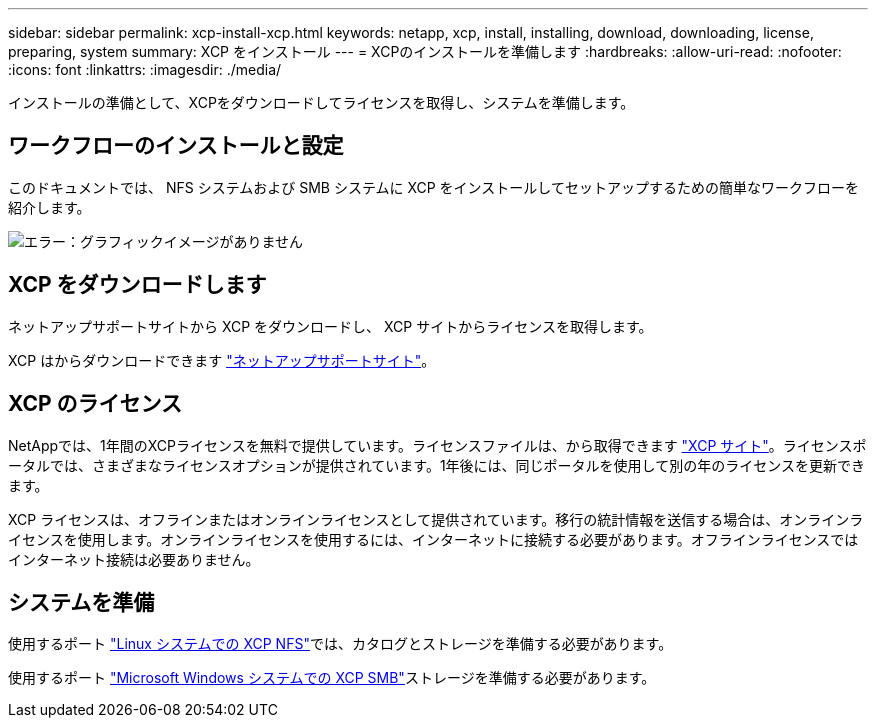 ---
sidebar: sidebar 
permalink: xcp-install-xcp.html 
keywords: netapp, xcp, install, installing, download, downloading, license, preparing, system 
summary: XCP をインストール 
---
= XCPのインストールを準備します
:hardbreaks:
:allow-uri-read: 
:nofooter: 
:icons: font
:linkattrs: 
:imagesdir: ./media/


[role="lead"]
インストールの準備として、XCPをダウンロードしてライセンスを取得し、システムを準備します。



== ワークフローのインストールと設定

このドキュメントでは、 NFS システムおよび SMB システムに XCP をインストールしてセットアップするための簡単なワークフローを紹介します。

image:xcp_image16.PNG["エラー：グラフィックイメージがありません"]



== XCP をダウンロードします

ネットアップサポートサイトから XCP をダウンロードし、 XCP サイトからライセンスを取得します。

XCP はからダウンロードできます link:https://mysupport.netapp.com/products/p/xcp.html["ネットアップサポートサイト"^]。



== XCP のライセンス

NetAppでは、1年間のXCPライセンスを無料で提供しています。ライセンスファイルは、から取得できます link:https://xcp.netapp.com/["XCP サイト"^]。ライセンスポータルでは、さまざまなライセンスオプションが提供されています。1年後には、同じポータルを使用して別の年のライセンスを更新できます。

XCP ライセンスは、オフラインまたはオンラインライセンスとして提供されています。移行の統計情報を送信する場合は、オンラインライセンスを使用します。オンラインライセンスを使用するには、インターネットに接続する必要があります。オフラインライセンスではインターネット接続は必要ありません。



== システムを準備

使用するポート link:xcp-prepare-linux-for-xcp-nfs.html["Linux システムでの XCP NFS"]では、カタログとストレージを準備する必要があります。

使用するポート link:xcp-prepare-windows-for-xcp-smb.html["Microsoft Windows システムでの XCP SMB"]ストレージを準備する必要があります。
